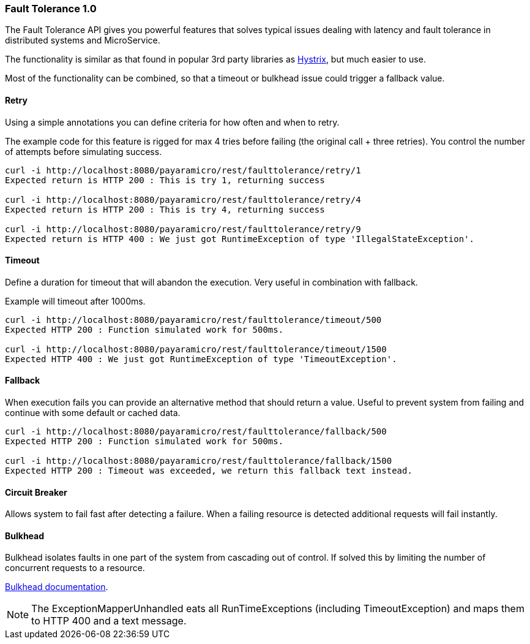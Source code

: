 === Fault Tolerance 1.0
The Fault Tolerance API gives you powerful features that solves typical issues dealing with latency and fault tolerance in distributed systems and MicroService.

The functionality is similar as that found in popular 3rd party libraries as https://github.com/Netflix/Hystrix[Hystrix], but much easier to use.

Most of the functionality can be combined, so that a timeout or bulkhead issue could trigger a fallback value.

==== Retry
Using a simple annotations you can define criteria for how often and when to retry.

The example code for this feature is rigged for max 4 tries before failing (the original call + three retries).
You control the number of attempts before simulating success.
```
curl -i http://localhost:8080/payaramicro/rest/faulttolerance/retry/1
Expected return is HTTP 200 : This is try 1, returning success

curl -i http://localhost:8080/payaramicro/rest/faulttolerance/retry/4
Expected return is HTTP 200 : This is try 4, returning success

curl -i http://localhost:8080/payaramicro/rest/faulttolerance/retry/9
Expected return is HTTP 400 : We just got RuntimeException of type 'IllegalStateException'.
```

==== Timeout
Define a duration for timeout that will abandon the execution.
Very useful in combination with fallback.

Example will timeout after 1000ms.
```
curl -i http://localhost:8080/payaramicro/rest/faulttolerance/timeout/500
Expected HTTP 200 : Function simulated work for 500ms.

curl -i http://localhost:8080/payaramicro/rest/faulttolerance/timeout/1500
Expected HTTP 400 : We just got RuntimeException of type 'TimeoutException'.
```

==== Fallback
When execution fails you can provide an alternative method that should return a value.
Useful to prevent system from failing and continue with some default or cached data.
```
curl -i http://localhost:8080/payaramicro/rest/faulttolerance/fallback/500
Expected HTTP 200 : Function simulated work for 500ms.

curl -i http://localhost:8080/payaramicro/rest/faulttolerance/fallback/1500
Expected HTTP 200 : Timeout was exceeded, we return this fallback text instead.
```

==== Circuit Breaker
Allows system to fail fast after detecting a failure.
When a failing resource is detected additional requests will fail instantly.

==== Bulkhead
Bulkhead isolates faults in one part of the system from cascading out of control.
If solved this by limiting the number of concurrent requests to a resource.

https://microprofile.io/project/eclipse/microprofile-fault-tolerance/spec/src/main/asciidoc/bulkhead.asciidoc[Bulkhead documentation].

[NOTE]
The ExceptionMapperUnhandled eats all RunTimeExceptions (including TimeoutException) and maps them to HTTP 400 and a text message.
